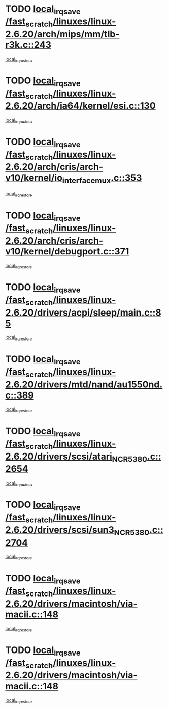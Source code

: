 * TODO [[view:/fast_scratch/linuxes/linux-2.6.20/arch/mips/mm/tlb-r3k.c::face=ovl-face1::linb=243::colb=17::cole=22][local_irq_save /fast_scratch/linuxes/linux-2.6.20/arch/mips/mm/tlb-r3k.c::243]]
[[view:/fast_scratch/linuxes/linux-2.6.20/arch/mips/mm/tlb-r3k.c::face=ovl-face2::linb=251::colb=3::cole=9][local_irq_restore]]
* TODO [[view:/fast_scratch/linuxes/linux-2.6.20/arch/ia64/kernel/esi.c::face=ovl-face1::linb=130::colb=20::cole=25][local_irq_save /fast_scratch/linuxes/linux-2.6.20/arch/ia64/kernel/esi.c::130]]
[[view:/fast_scratch/linuxes/linux-2.6.20/arch/ia64/kernel/esi.c::face=ovl-face2::linb=143::colb=4::cole=10][local_irq_restore]]
* TODO [[view:/fast_scratch/linuxes/linux-2.6.20/arch/cris/arch-v10/kernel/io_interface_mux.c::face=ovl-face1::linb=353::colb=16::cole=21][local_irq_save /fast_scratch/linuxes/linux-2.6.20/arch/cris/arch-v10/kernel/io_interface_mux.c::353]]
[[view:/fast_scratch/linuxes/linux-2.6.20/arch/cris/arch-v10/kernel/io_interface_mux.c::face=ovl-face2::linb=397::colb=2::cole=8][local_irq_restore]]
* TODO [[view:/fast_scratch/linuxes/linux-2.6.20/arch/cris/arch-v10/kernel/debugport.c::face=ovl-face1::linb=371::colb=16::cole=21][local_irq_save /fast_scratch/linuxes/linux-2.6.20/arch/cris/arch-v10/kernel/debugport.c::371]]
[[view:/fast_scratch/linuxes/linux-2.6.20/arch/cris/arch-v10/kernel/debugport.c::face=ovl-face2::linb=374::colb=2::cole=8][local_irq_restore]]
* TODO [[view:/fast_scratch/linuxes/linux-2.6.20/drivers/acpi/sleep/main.c::face=ovl-face1::linb=85::colb=16::cole=21][local_irq_save /fast_scratch/linuxes/linux-2.6.20/drivers/acpi/sleep/main.c::85]]
[[view:/fast_scratch/linuxes/linux-2.6.20/drivers/acpi/sleep/main.c::face=ovl-face2::linb=106::colb=2::cole=8][local_irq_restore]]
* TODO [[view:/fast_scratch/linuxes/linux-2.6.20/drivers/mtd/nand/au1550nd.c::face=ovl-face1::linb=389::colb=19::cole=24][local_irq_save /fast_scratch/linuxes/linux-2.6.20/drivers/mtd/nand/au1550nd.c::389]]
[[view:/fast_scratch/linuxes/linux-2.6.20/drivers/mtd/nand/au1550nd.c::face=ovl-face2::linb=414::colb=2::cole=8][local_irq_restore]]
* TODO [[view:/fast_scratch/linuxes/linux-2.6.20/drivers/scsi/atari_NCR5380.c::face=ovl-face1::linb=2654::colb=19::cole=24][local_irq_save /fast_scratch/linuxes/linux-2.6.20/drivers/scsi/atari_NCR5380.c::2654]]
[[view:/fast_scratch/linuxes/linux-2.6.20/drivers/scsi/atari_NCR5380.c::face=ovl-face2::linb=2707::colb=3::cole=9][local_irq_restore]]
* TODO [[view:/fast_scratch/linuxes/linux-2.6.20/drivers/scsi/sun3_NCR5380.c::face=ovl-face1::linb=2704::colb=19::cole=24][local_irq_save /fast_scratch/linuxes/linux-2.6.20/drivers/scsi/sun3_NCR5380.c::2704]]
[[view:/fast_scratch/linuxes/linux-2.6.20/drivers/scsi/sun3_NCR5380.c::face=ovl-face2::linb=2752::colb=3::cole=9][local_irq_restore]]
* TODO [[view:/fast_scratch/linuxes/linux-2.6.20/drivers/macintosh/via-macii.c::face=ovl-face1::linb=148::colb=16::cole=21][local_irq_save /fast_scratch/linuxes/linux-2.6.20/drivers/macintosh/via-macii.c::148]]
[[view:/fast_scratch/linuxes/linux-2.6.20/drivers/macintosh/via-macii.c::face=ovl-face2::linb=151::colb=10::cole=16][local_irq_restore]]
* TODO [[view:/fast_scratch/linuxes/linux-2.6.20/drivers/macintosh/via-macii.c::face=ovl-face1::linb=148::colb=16::cole=21][local_irq_save /fast_scratch/linuxes/linux-2.6.20/drivers/macintosh/via-macii.c::148]]
[[view:/fast_scratch/linuxes/linux-2.6.20/drivers/macintosh/via-macii.c::face=ovl-face2::linb=155::colb=10::cole=16][local_irq_restore]]
